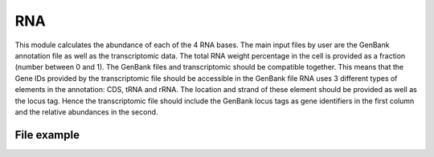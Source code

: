 RNA
===

This module calculates the abundance of each of the 4 RNA bases. 
The main input files by user are the GenBank annotation file as well as the transcriptomic data.
The total RNA weight percentage in the cell is provided as a fraction (number between 0 and 1).
The GenBank files and transcriptomic should be compatible together. This means that the Gene IDs provided by the transcriptomic file should be accessible in the GenBank file 
RNA uses 3 different types of elements in the annotation: CDS, tRNA and rRNA. The location and strand of these element should be provided as well as the locus tag. 
Hence the transcriptomic file should include the GenBank locus tags as gene identifiers in the first column and the relative abundances in the second.  

File example
------------

.. image:: /rna_file.png

